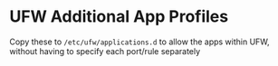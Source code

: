 * UFW Additional App Profiles

Copy these to ~/etc/ufw/applications.d~ to allow the apps within UFW, without having to
specify each port/rule separately
